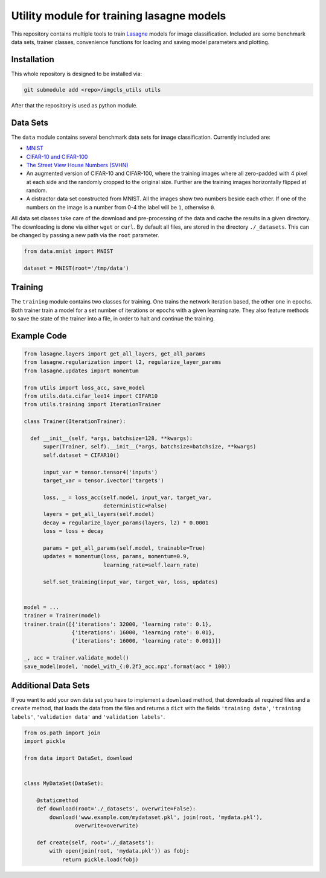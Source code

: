 Utility module for training lasagne models
==========================================

This repository contains multiple tools to train `Lasagne
<https://github.com/Lasagne/Lasagne>`_ models for image classification.
Included are some benchmark data sets, trainer classes, convenience functions
for loading and saving model parameters and plotting.


Installation
------------
This whole repository is designed to be installed via:

.. code-block:: bash

  git submodule add <repo>/imgcls_utils utils

After that the repository is used as python module.


Data Sets
---------
The ``data`` module contains several benchmark data sets for image
classification. Currently included are:

* `MNIST <http://yann.lecun.com/exdb/mnist/>`_
* `CIFAR-10 and CIFAR-100
  <https://www.cs.toronto.edu/~kriz/cifar.html>`_
* `The Street View House Numbers (SVHN)
  <http://ufldl.stanford.edu/housenumbers/>`_
* An augmented version of CIFAR-10 and CIFAR-100, where the training images
  where all zero-padded with 4 pixel at each side and the randomly cropped to
  the original size. Further are the training images horizontally flipped at
  random.
* A distractor data set constructed from MNIST. All the images show two numbers
  beside each other. If one of the numbers on the image is a number from 0-4
  the label will be ``1``, otherwise ``0``.

All data set classes take care of the download and pre-processing of the data
and cache the results in a given directory. The downloading is done via either
``wget`` or ``curl``.
By default all files, are stored in the directory ``./_datasets``. This can be
changed by passing a new path via the ``root`` parameter.

.. code-block:: python

    from data.mnist import MNIST

    dataset = MNIST(root='/tmp/data')


Training
--------
The ``training`` module contains two classes for training. One trains the
network iteration based, the other one in epochs.
Both trainer train a model for a set number of iterations or epochs with a given
learning rate.
They also feature methods to save the state of the trainer into a file, in order
to halt and continue the training.


Example Code
------------
.. code-block:: python

  from lasagne.layers import get_all_layers, get_all_params
  from lasagne.regularization import l2, regularize_layer_params
  from lasagne.updates import momentum

  from utils import loss_acc, save_model
  from utils.data.cifar_lee14 import CIFAR10
  from utils.training import IterationTrainer

  class Trainer(IterationTrainer):

    def __init__(self, *args, batchsize=128, **kwargs):
        super(Trainer, self).__init__(*args, batchsize=batchsize, **kwargs)
        self.dataset = CIFAR10()

        input_var = tensor.tensor4('inputs')
        target_var = tensor.ivector('targets')

        loss, _ = loss_acc(self.model, input_var, target_var,
                           deterministic=False)
        layers = get_all_layers(self.model)
        decay = regularize_layer_params(layers, l2) * 0.0001
        loss = loss + decay

        params = get_all_params(self.model, trainable=True)
        updates = momentum(loss, params, momentum=0.9,
                           learning_rate=self.learn_rate)

        self.set_training(input_var, target_var, loss, updates)


  model = ...
  trainer = Trainer(model)
  trainer.train([{'iterations': 32000, 'learning rate': 0.1},
                 {'iterations': 16000, 'learning rate': 0.01},
                 {'iterations': 16000, 'learning rate': 0.001}])

  _, acc = trainer.validate_model()
  save_model(model, 'model_with_{:0.2f}_acc.npz'.format(acc * 100))


Additional Data Sets
--------------------
If you want to add your own data set you have to implement a ``download``
method, that downloads all required files and a ``create`` method, that
loads the data from the files and returns a ``dict`` with the fields
``'training data'``,  ``'training labels'``, ``'validation data'`` and
``'validation labels'``.

.. code-block:: python

   from os.path import join
   import pickle

   from data import DataSet, download


   class MyDataSet(DataSet):

       @staticmethod
       def download(root='./_datasets', overwrite=False):
           download('www.example.com/mydataset.pkl', join(root, 'mydata.pkl'),
                   overwrite=overwrite)

       def create(self, root='./_datasets'):
           with open(join(root, 'mydata.pkl')) as fobj:
               return pickle.load(fobj)
